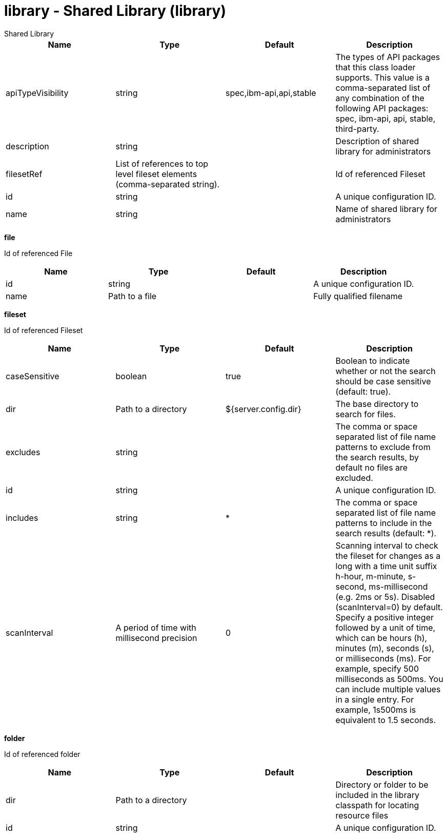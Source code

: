 = library - Shared Library (library)
:nofooter:
Shared Library

[cols="a,a,a,a",width="100%"]
|===
|Name|Type|Default|Description

|apiTypeVisibility

|string

|spec,ibm-api,api,stable

|The types of API packages that this class loader supports. This value is a comma-separated list of any combination of the following API packages: spec, ibm-api, api, stable, third-party.

|description

|string

|

|Description of shared library for administrators

|filesetRef

|List of references to top level fileset elements (comma-separated string).

|

|Id of referenced Fileset

|id

|string

|

|A unique configuration ID.

|name

|string

|

|Name of shared library for administrators
|===
[#file]*file*

Id of referenced File


[cols="a,a,a,a",width="100%"]
|===
|Name|Type|Default|Description

|id

|string

|

|A unique configuration ID.

|name

|Path to a file

|

|Fully qualified filename
|===
[#fileset]*fileset*

Id of referenced Fileset


[cols="a,a,a,a",width="100%"]
|===
|Name|Type|Default|Description

|caseSensitive

|boolean

|true

|Boolean to indicate whether or not the search should be case sensitive (default: true).

|dir

|Path to a directory

|${server.config.dir}

|The base directory to search for files.

|excludes

|string

|

|The comma or space separated list of file name patterns to exclude from the search results, by default no files are excluded.

|id

|string

|

|A unique configuration ID.

|includes

|string

|*

|The comma or space separated list of file name patterns to include in the search results (default: *).

|scanInterval

|A period of time with millisecond precision

|0

|Scanning interval to check the fileset for changes as a long with a time unit suffix h-hour, m-minute, s-second, ms-millisecond (e.g. 2ms or 5s). Disabled (scanInterval=0) by default. Specify a positive integer followed by a unit of time, which can be hours (h), minutes (m), seconds (s), or milliseconds (ms). For example, specify 500 milliseconds as 500ms. You can include multiple values in a single entry. For example, 1s500ms is equivalent to 1.5 seconds.
|===
[#folder]*folder*

Id of referenced folder


[cols="a,a,a,a",width="100%"]
|===
|Name|Type|Default|Description

|dir

|Path to a directory

|

|Directory or folder to be included in the library classpath for locating resource files

|id

|string

|

|A unique configuration ID.
|===
